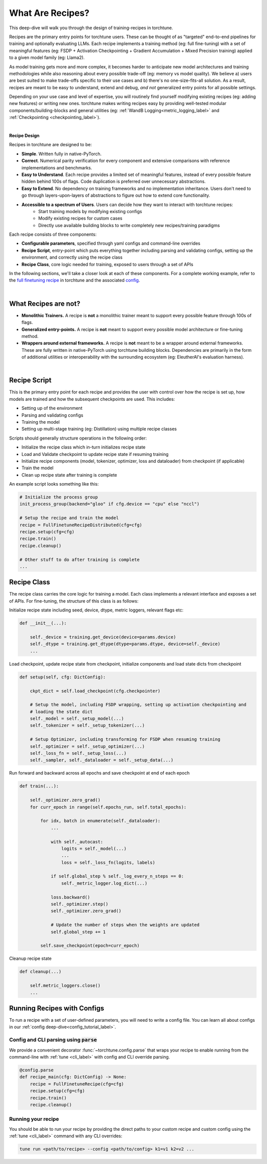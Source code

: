 .. _recipe_deepdive:

=================
What Are Recipes?
=================

This deep-dive will walk you through the design of training-recipes in torchtune.

.. grid:: 1

    .. grid-item-card:: :octicon:`mortar-board;1em;` What this deep-dive will cover

      * What are recipes?
      * What are the core components that make up a recipe?
      * How should I structure a new recipe?

Recipes are the primary entry points for torchtune users. These can be thought of
as "targeted" end-to-end pipelines for training and optionally evaluating LLMs.
Each recipe implements a training method (eg: full fine-tuning) with a set of meaningful
features (eg: FSDP + Activation Checkpointing + Gradient Accumulation + Mixed Precision
training) applied to a given model family (eg: Llama2).

As model training gets more and more complex, it becomes harder to anticipate new model
architectures and training methodologies while also reasoning about every possible trade-off
(eg: memory vs model quality). We believe a) users are best suited to make trade-offs
specific to their use cases and b) there's no one-size-fits-all solution. As a result, recipes
are meant to be easy to understand, extend and debug, *and not* generalized entry points for
all possible settings.

Depending on your use case and level of expertise, you will routinely find yourself modifying
existing recipes (eg: adding new features) or writing new ones. torchtune makes writing recipes
easy by providing well-tested modular components/building-blocks and general utilities
(eg: :ref:`WandB Logging<metric_logging_label>` and :ref:`Checkpointing <checkpointing_label>`).

|

**Recipe Design**

Recipes in torchtune are designed to be:

- **Simple**. Written fully in native-PyTorch.
- **Correct**. Numerical parity verification for every component and extensive comparisons with
  reference implementations and benchmarks.
- **Easy to Understand**. Each recipe provides a limited set of meaningful features, instead of
  every possible feature hidden behind 100s of flags. Code duplication is preferred over unnecessary
  abstractions.
- **Easy to Extend**. No dependency on training frameworks and no implementation inheritance. Users
  don't need to go through layers-upon-layers of abstractions to figure out how to extend core
  functionality.
- **Accessible to a spectrum of Users**. Users can decide how they want to interact with torchtune recipes:
    - Start training models by modifying existing configs
    - Modify existing recipes for custom cases
    - Directly use available building blocks to write completely new recipes/training paradigms

Each recipe consists of three components:

- **Configurable parameters**, specified through yaml configs and command-line overrides
- **Recipe Script**, entry-point which puts everything together including parsing and validating
  configs, setting up the environment, and correctly using the recipe class
- **Recipe Class**, core logic needed for training, exposed to users through a set of APIs

In the following sections, we'll take a closer look at each of these components.
For a complete working example, refer to the
`full finetuning recipe <https://github.com/pytorch/torchtune/blob/main/recipes/full_finetune_distributed.py>`_
in torchtune and the associated
`config <https://github.com/pytorch/torchtune/blob/main/recipes/configs/7B_full.yaml>`_.

.. TODO (SalmanMohammadi) ref to full finetune recipe doc

|

What Recipes are not?
---------------------

- **Monolithic Trainers.** A recipe is **not** a monolithic trainer meant to support every
  possible feature through 100s of flags.
- **Generalized entry-points.** A recipe is **not** meant to support every possible model
  architecture or fine-tuning method.
- **Wrappers around external frameworks.** A recipe is **not** meant to be a wrapper around
  external frameworks. These are fully written in native-PyTorch using torchtune building blocks.
  Dependencies are primarily in the form of additional utilities or interoperability with the
  surrounding ecosystem (eg: EleutherAI's evaluation harness).

|

Recipe Script
-------------

This is the primary entry point for each recipe and provides the user with control over how
the recipe is set up, how models are trained and how the subsequent checkpoints are used.
This includes:

- Setting up of the environment
- Parsing and validating configs
- Training the model
- Setting up multi-stage training (eg: Distillation) using multiple recipe classes


Scripts should generally structure operations in the following order:

- Initialize the recipe class which in-turn initializes recipe state
- Load and Validate checkpoint to update recipe state if resuming training
- Initialize recipe components (model, tokenizer, optimizer, loss and dataloader)
  from checkpoint (if applicable)
- Train the model
- Clean up recipe state after training is complete


An example script looks something like this:

.. code-block:: python

    # Initialize the process group
    init_process_group(backend="gloo" if cfg.device == "cpu" else "nccl")

    # Setup the recipe and train the model
    recipe = FullFinetuneRecipeDistributed(cfg=cfg)
    recipe.setup(cfg=cfg)
    recipe.train()
    recipe.cleanup()

    # Other stuff to do after training is complete
    ...


Recipe Class
------------

The recipe class carries the core logic for training a model. Each class implements a relevant
interface and exposes a set of APIs. For fine-tuning, the structure of this class is as follows:

Initialize recipe state including seed, device, dtype, metric loggers, relevant flags etc:

.. code-block:: python

    def __init__(...):

        self._device = training.get_device(device=params.device)
        self._dtype = training.get_dtype(dtype=params.dtype, device=self._device)
        ...

Load checkpoint, update recipe state from checkpoint, initialize components and load state dicts from checkpoint

.. code-block:: python

    def setup(self, cfg: DictConfig):

        ckpt_dict = self.load_checkpoint(cfg.checkpointer)

        # Setup the model, including FSDP wrapping, setting up activation checkpointing and
        # loading the state dict
        self._model = self._setup_model(...)
        self._tokenizer = self._setup_tokenizer(...)

        # Setup Optimizer, including transforming for FSDP when resuming training
        self._optimizer = self._setup_optimizer(...)
        self._loss_fn = self._setup_loss(...)
        self._sampler, self._dataloader = self._setup_data(...)


Run forward and backward across all epochs and save checkpoint at end of each epoch

.. code-block:: python

    def train(...):

        self._optimizer.zero_grad()
        for curr_epoch in range(self.epochs_run, self.total_epochs):

            for idx, batch in enumerate(self._dataloader):
                ...

                with self._autocast:
                    logits = self._model(...)
                    ...
                    loss = self._loss_fn(logits, labels)

                if self.global_step % self._log_every_n_steps == 0:
                    self._metric_logger.log_dict(...)

                loss.backward()
                self._optimizer.step()
                self._optimizer.zero_grad()

                # Update the number of steps when the weights are updated
                self.global_step += 1

            self.save_checkpoint(epoch=curr_epoch)


Cleanup recipe state

.. code-block:: python

    def cleanup(...)

        self.metric_loggers.close()
        ...



Running Recipes with Configs
----------------------------

To run a recipe with a set of user-defined parameters, you will need to write a config file.
You can learn all about configs in our :ref:`config deep-dive<config_tutorial_label>`.

Config and CLI parsing using :code:`parse`
^^^^^^^^^^^^^^^^^^^^^^^^^^^^^^^^^^^^^^^^^^
We provide a convenient decorator :func:`~torchtune.config.parse` that wraps
your recipe to enable running from the command-line with :ref:`tune <cli_label>` with config
and CLI override parsing.

.. code-block:: python

    @config.parse
    def recipe_main(cfg: DictConfig) -> None:
        recipe = FullFinetuneRecipe(cfg=cfg)
        recipe.setup(cfg=cfg)
        recipe.train()
        recipe.cleanup()


Running your recipe
^^^^^^^^^^^^^^^^^^^
You should be able to run your recipe by providing the direct paths to your custom
recipe and custom config using the :ref:`tune <cli_label>` command with any CLI overrides:

.. code-block:: bash

    tune run <path/to/recipe> --config <path/to/config> k1=v1 k2=v2 ...
